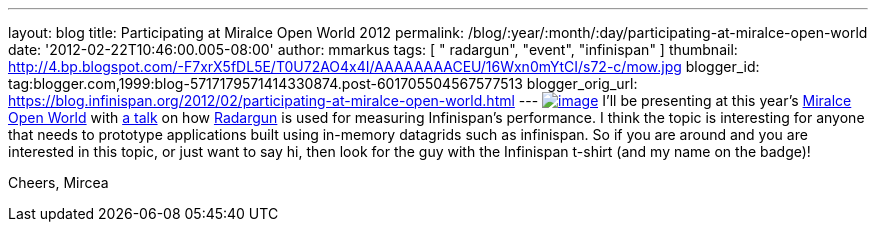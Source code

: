 ---
layout: blog
title: Participating at Miralce Open World 2012
permalink: /blog/:year/:month/:day/participating-at-miralce-open-world
date: '2012-02-22T10:46:00.005-08:00'
author: mmarkus
tags: [ " radargun", "event", "infinispan" ]
thumbnail: http://4.bp.blogspot.com/-F7xrX5fDL5E/T0U72AO4x4I/AAAAAAAACEU/16Wxn0mYtCI/s72-c/mow.jpg
blogger_id: tag:blogger.com,1999:blog-5717179571414330874.post-601705504567577513
blogger_orig_url: https://blog.infinispan.org/2012/02/participating-at-miralce-open-world.html
---
http://4.bp.blogspot.com/-F7xrX5fDL5E/T0U72AO4x4I/AAAAAAAACEU/16Wxn0mYtCI/s1600/mow.jpg[image:http://4.bp.blogspot.com/-F7xrX5fDL5E/T0U72AO4x4I/AAAAAAAACEU/16Wxn0mYtCI/s400/mow.jpg[image]]
I'll be presenting at this year's http://mow2012.dk/[Miralce Open World]
with
http://mow2012.dk/program/measuring-performance-and-capacity-planning-in-java-based-data-grids.aspx[a
talk] on how
http://sourceforge.net/apps/trac/radargun/wiki/WikiStart[Radargun] is
used for measuring Infinispan's performance. I think the topic is
interesting for anyone that needs to prototype applications built using
in-memory datagrids such as infinispan.
So if you are around and you are interested in this topic, or just want
to say hi, then look for the guy with the Infinispan t-shirt (and my
name on the badge)!

Cheers,
Mircea

